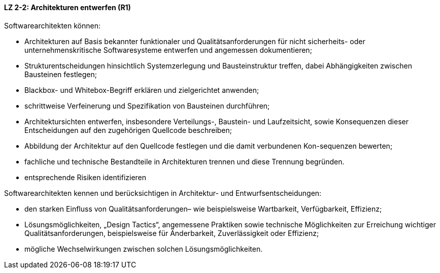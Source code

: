 

==== LZ 2-2: Architekturen entwerfen (R1)

Softwarearchitekten können:

*	Architekturen auf Basis bekannter funktionaler und Qualitätsanforderungen für nicht sicherheits- oder unternehmenskritische Softwaresysteme entwerfen und angemessen dokumentieren;
*	Strukturentscheidungen hinsichtlich Systemzerlegung und Bausteinstruktur treffen, dabei Abhängigkeiten zwischen Bausteinen festlegen;
*	Blackbox- und Whitebox-Begriff erklären und zielgerichtet anwenden;
*	schrittweise Verfeinerung und Spezifikation von Bausteinen durchführen;
*	Architektursichten entwerfen, insbesondere Verteilungs-, Baustein- und Laufzeitsicht, sowie Konsequenzen dieser Entscheidungen auf den zugehörigen Quellcode beschreiben;
*	Abbildung der Architektur auf den Quellcode festlegen und die damit verbundenen Kon-sequenzen bewerten;
*	fachliche und technische Bestandteile in Architekturen trennen und diese Trennung begründen.
*	entsprechende Risiken identifizieren

Softwarearchitekten kennen und berücksichtigen in Architektur- und Entwurfsentscheidungen:

*	den starken Einfluss von Qualitätsanforderungen– wie beispielsweise Wartbarkeit, Verfügbarkeit, Effizienz;
*	Lösungsmöglichkeiten, „Design Tactics“, angemessene Praktiken sowie technische Möglichkeiten zur Erreichung wichtiger Qualitätsanforderungen, beispielsweise für Änderbarkeit, Zuverlässigkeit oder Effizienz;
*	mögliche Wechselwirkungen zwischen solchen Lösungsmöglichkeiten.
